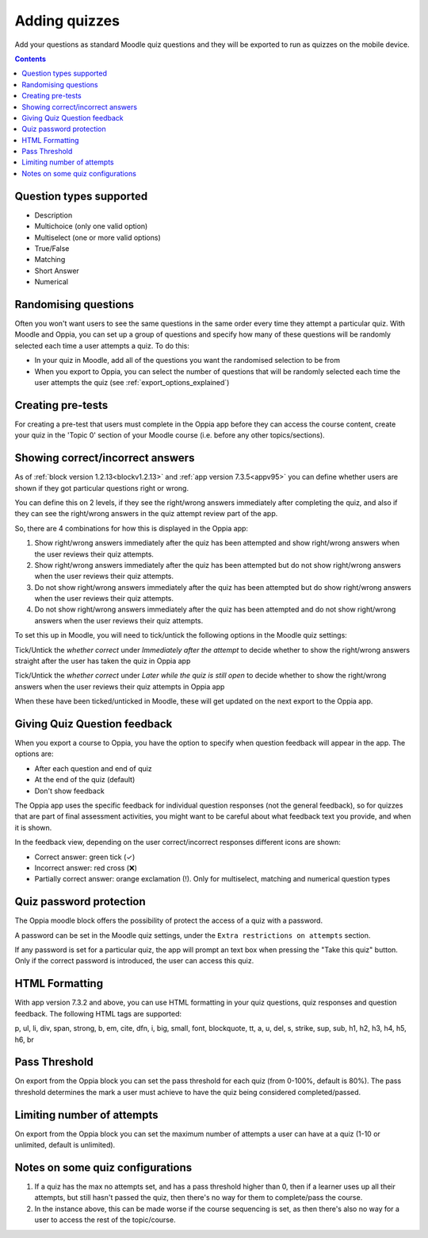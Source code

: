 Adding quizzes
===============

Add your questions as standard Moodle quiz questions and they will be 
exported to run as quizzes on the mobile device.

.. contents::
	:depth: 2

Question types supported
----------------------------

* Description
* Multichoice (only one valid option)
* Multiselect (one or more valid options)
* True/False
* Matching
* Short Answer
* Numerical



Randomising questions
----------------------

Often you won't want users to see the same questions in the same order every 
time they attempt a particular quiz. With Moodle and Oppia, you can set up a
group of questions and specify how many of these questions will be randomly 
selected each time a user attempts a quiz. To do this:

* In your quiz in Moodle, add all of the questions you want the randomised
  selection to be from
* When you export to Oppia, you can select the number of questions that will
  be randomly selected each time the user attempts the quiz (see 
  :ref:`export_options_explained`)

Creating pre-tests
--------------------

For creating a pre-test that users must complete in the Oppia app before they
can access the course content, create your quiz in the 'Topic 0' section of 
your Moodle course (i.e. before any other topics/sections).


Showing correct/incorrect answers
-------------------------------------

As of :ref:`block version 1.2.13<blockv1.2.13>` and :ref:`app version 7.3.5<appv95>` you can define whether users are shown
if they got particular questions right or wrong.

You can define this on 2 levels, if they see the right/wrong answers immediately
after completing the quiz, and also if they can see the right/wrong answers in 
the quiz attempt review part of the app.

So, there are 4 combinations for how this is displayed in the Oppia app:

#. Show right/wrong answers immediately after the quiz has been attempted and show 
   right/wrong answers when the user reviews their quiz attempts.
#. Show right/wrong answers immediately after the quiz has been attempted but do not show 
   right/wrong answers when the user reviews their quiz attempts.
#. Do not show right/wrong answers immediately after the quiz has been attempted but do show 
   right/wrong answers when the user reviews their quiz attempts.
#. Do not show right/wrong answers immediately after the quiz has been attempted and do not show 
   right/wrong answers when the user reviews their quiz attempts.

To set this up in Moodle, you will need to tick/untick the following options in 
the Moodle quiz settings:

.. image:: images/quiz-right-wrong.png

Tick/Untick the `whether correct` under `Immediately after the attempt` to decide
whether to show the right/wrong answers straight after the user has taken the 
quiz in Oppia app

Tick/Untick the `whether correct` under `Later while the quiz is still open` to decide
whether to show the right/wrong answers when the user reviews their quiz attempts in Oppia app

When these have been ticked/unticked in Moodle, these will get updated on the 
next export to the Oppia app.


Giving Quiz Question feedback
-------------------------------

When you export a course to Oppia, you have the option to specify when question
feedback will appear in the app. The options are:

* After each question and end of quiz
* At the end of the quiz (default)
* Don't show feedback

The Oppia app uses the specific feedback for individual question responses (not
the general feedback), so for quizzes that are part of final assessment 
activities, you might want to be careful about what feedback text you provide, 
and when it is shown.

In the feedback view, depending on the user correct/incorrect responses different icons
are shown:

* Correct answer: green tick (✓)
* Incorrect answer: red cross (❌)
* Partially correct answer: orange exclamation (!).
  Only for multiselect, matching and numerical question types

Quiz password protection
------------------------

The Oppia moodle block offers the possibility of protect the access of a quiz 
with a password.

A password can be set in the Moodle quiz settings, under the 
``Extra restrictions on attempts`` section.

If any password is set for a particular quiz, the app will prompt an text box
when pressing the "Take this quiz" button. Only if the correct password is 
introduced, the user can access this quiz.


HTML Formatting
-----------------

With app version 7.3.2 and above, you can use HTML formatting in your quiz 
questions, quiz responses and question feedback. The following HTML tags are
supported:

p, ul, li, div, span, strong, b, em, cite, dfn, i, big, small, font, blockquote,
tt, a, u, del, s, strike, sup, sub, h1, h2, h3, h4, h5, h6, br

Pass Threshold
----------------

On export from the Oppia block you can set the pass threshold for each quiz 
(from 0-100%, default is 80%). The pass threshold determines the mark a user 
must achieve to have the quiz being considered completed/passed.


Limiting number of attempts
----------------------------

On export from the Oppia block you can set the maximum number of attempts a user
can have at a quiz (1-10 or unlimited, default is unlimited).


Notes on some quiz configurations
-----------------------------------

#. If a quiz has the max no attempts set, and has a pass threshold higher than 0,
   then if a learner uses up all their attempts, but still hasn't passed the 
   quiz, then there's no way for them to complete/pass the course.
#. In the instance above, this can be made worse if the course sequencing is set,
   as then there's also no way for a user to access the rest of the topic/course.